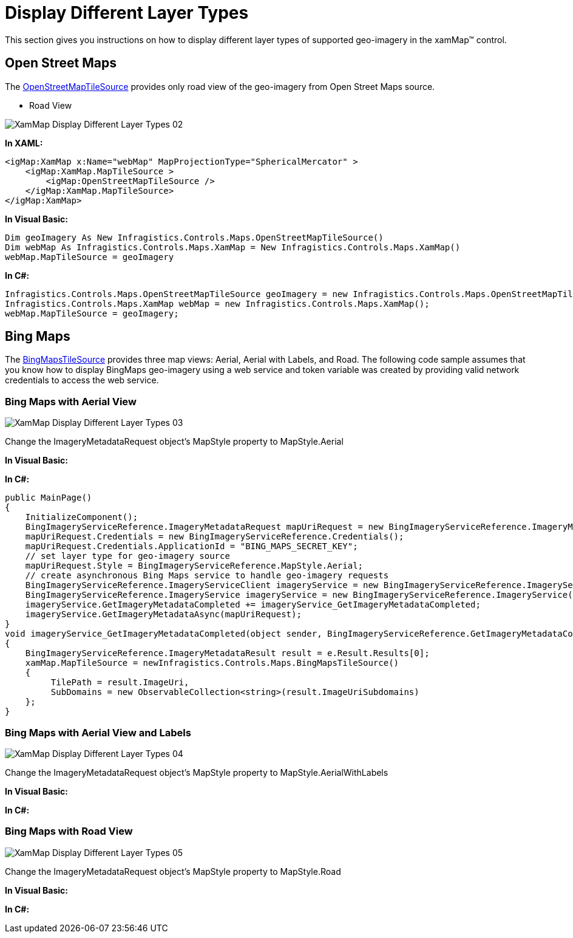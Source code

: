 ﻿////
|metadata|
{
    "name": "xamwebmap-display-different-layer-types",
    "controlName": ["xamMap"],
    "tags": ["Application Scenarios","Data Presentation","How Do I"],
    "guid": "{780A471B-6C0A-463B-9B9D-9D86782899E2}",
    "buildFlags": [],
    "createdOn": "2016-05-25T18:21:57.090235Z"
}
|metadata|
////

= Display Different Layer Types

This section gives you instructions on how to display different layer types of supported geo-imagery in the xamMap™ control.

== Open Street Maps

The link:{ApiPlatform}datavisualization{ApiVersion}~infragistics.controls.maps.openstreetmaptilesource.html[OpenStreetMapTileSource] provides only road view of the geo-imagery from Open Street Maps source.

* Road View

image::images/XamMap_Display_Different_Layer_Types_02.png[]

*In XAML:*

----
<igMap:XamMap x:Name="webMap" MapProjectionType="SphericalMercator" >
    <igMap:XamMap.MapTileSource >
        <igMap:OpenStreetMapTileSource />
    </igMap:XamMap.MapTileSource> 
</igMap:XamMap>
----

*In Visual Basic:*

----
Dim geoImagery As New Infragistics.Controls.Maps.OpenStreetMapTileSource()
Dim webMap As Infragistics.Controls.Maps.XamMap = New Infragistics.Controls.Maps.XamMap()
webMap.MapTileSource = geoImagery
----

*In C#:*

----
Infragistics.Controls.Maps.OpenStreetMapTileSource geoImagery = new Infragistics.Controls.Maps.OpenStreetMapTileSource();
Infragistics.Controls.Maps.XamMap webMap = new Infragistics.Controls.Maps.XamMap();
webMap.MapTileSource = geoImagery;
----

== Bing Maps

The link:{ApiPlatform}datavisualization{ApiVersion}~infragistics.controls.maps.bingmapstilesource.html[BingMapsTileSource] provides three map views: Aerial, Aerial with Labels, and Road. The following code sample assumes that you know how to display BingMaps geo-imagery using a web service and token variable was created by providing valid network credentials to access the web service.

=== Bing Maps with Aerial View

image::images/XamMap_Display_Different_Layer_Types_03.png[]

Change the ImageryMetadataRequest object’s MapStyle property to MapStyle.Aerial

*In Visual Basic:*

ifdef::wpf[]
----
Public Sub New()
    InitializeComponent()
    Dim mapUriRequest As New BingImageryServiceReference.ImageryMetadataRequest()
    mapUriRequest.Credentials = New BingImageryServiceReference.Credentials()
    mapUriRequest.Credentials.ApplicationId = "BING_MAPS_SECRET_KEY"
    ' set layer type for geo-imagery source
    mapUriRequest.Style = BingImageryServiceReference.MapStyle.Aerial
    ' create asynchronous Bing Maps service to handle geo-imagery requests
    Dim imageryService As New BingImageryServiceReference.ImageryServiceClient("BasicHttpBinding_IImageryService")
    Dim imageryService As New BingImageryServiceReference.ImageryService()
    AddHandler imageryService.GetImageryMetadataCompleted, AddressOf imageryService_GetImageryMetadataCompleted
    imageryService.GetImageryMetadataAsync(mapUriRequest)
End Sub
Private Sub imageryService_GetImageryMetadataCompleted(ByVal sender As Object, ByVal e As BingImageryServiceReference.GetImageryMetadataCompletedEventArgs)
    Dim result As BingImageryServiceReference.ImageryMetadataResult = e.Result.Results(0)
    Dim source As New Infragistics.Controls.Maps.BingMapsTileSource()
    source.TilePath = result.ImageUri
    source.SubDomains = New ObservableCollection(Of String)(result.ImageUriSubdomains)
    xamMap.MapTileSource = source
End Sub
----
endif::wpf[]

*In C#:*

[source]
----
public MainPage()
{
    InitializeComponent();
    BingImageryServiceReference.ImageryMetadataRequest mapUriRequest = new BingImageryServiceReference.ImageryMetadataRequest();
    mapUriRequest.Credentials = new BingImageryServiceReference.Credentials();
    mapUriRequest.Credentials.ApplicationId = "BING_MAPS_SECRET_KEY";
    // set layer type for geo-imagery source
    mapUriRequest.Style = BingImageryServiceReference.MapStyle.Aerial;
    // create asynchronous Bing Maps service to handle geo-imagery requests
    BingImageryServiceReference.ImageryServiceClient imageryService = new BingImageryServiceReference.ImageryServiceClient("BasicHttpBinding_IImageryService");
    BingImageryServiceReference.ImageryService imageryService = new BingImageryServiceReference.ImageryService();
    imageryService.GetImageryMetadataCompleted += imageryService_GetImageryMetadataCompleted;
    imageryService.GetImageryMetadataAsync(mapUriRequest);
}
void imageryService_GetImageryMetadataCompleted(object sender, BingImageryServiceReference.GetImageryMetadataCompletedEventArgs e)
{
    BingImageryServiceReference.ImageryMetadataResult result = e.Result.Results[0];
    xamMap.MapTileSource = newInfragistics.Controls.Maps.BingMapsTileSource()
    {
         TilePath = result.ImageUri,
         SubDomains = new ObservableCollection<string>(result.ImageUriSubdomains)
    };
}
----

=== Bing Maps with Aerial View and Labels

image::images/XamMap_Display_Different_Layer_Types_04.png[]

Change the ImageryMetadataRequest object’s MapStyle property to MapStyle.AerialWithLabels

*In Visual Basic:*

ifdef::wpf[]
----
Public Sub New()
    InitializeComponent()
    Dim mapUriRequest As New BingImageryServiceReference.ImageryMetadataRequest()
    mapUriRequest.Credentials = New BingImageryServiceReference.Credentials()
    mapUriRequest.Credentials.ApplicationId = "BING_MAPS_SECRET_KEY"
    ' set layer type for geo-imagery source
    mapUriRequest.Style = BingImageryServiceReference.MapStyle.AerialWithLabels
    ' create asynchronous Bing Maps service to handle geo-imagery requests
    Dim imageryService As New BingImageryServiceReference.ImageryServiceClient("BasicHttpBinding_IImageryService")
    Dim imageryService As New BingImageryServiceReference.ImageryService()
    AddHandler imageryService.GetImageryMetadataCompleted, AddressOf imageryService_GetImageryMetadataCompleted
    imageryService.GetImageryMetadataAsync(mapUriRequest)
End Sub
Private Sub imageryService_GetImageryMetadataCompleted(ByVal sender As Object, ByVal e As BingImageryServiceReference.GetImageryMetadataCompletedEventArgs)
    Dim result As BingImageryServiceReference.ImageryMetadataResult = e.Result.Results(0)
    Dim source As New Infragistics.Controls.Maps.BingMapsTileSource()
    source.TilePath = result.ImageUri
    source.SubDomains = New ObservableCollection(Of String)(result.ImageUriSubdomains)
    xamMap.MapTileSource = source
End Sub
----
endif::wpf[]

*In C#:*

ifdef::wpf[]
----
public MainPage()
{
    InitializeComponent();
    BingImageryServiceReference.ImageryMetadataRequest mapUriRequest = new BingImageryServiceReference.ImageryMetadataRequest();
    mapUriRequest.Credentials = new BingImageryServiceReference.Credentials();
    mapUriRequest.Credentials.ApplicationId = "BING_MAPS_SECRET_KEY";
    // set layer type for geo-imagery source
    mapUriRequest.Style = BingImageryServiceReference.MapStyle.AerialWithLabels;
    // create asynchronous Bing Maps service to handle geo-imagery requests
    BingImageryServiceReference.ImageryServiceClient imageryService = new BingImageryServiceReference.ImageryServiceClient("BasicHttpBinding_IImageryService");
    BingImageryServiceReference.ImageryService imageryService = new BingImageryServiceReference.ImageryService();
    imageryService.GetImageryMetadataCompleted += imageryService_GetImageryMetadataCompleted;
    imageryService.GetImageryMetadataAsync(mapUriRequest);
}
void imageryService_GetImageryMetadataCompleted(object sender, BingImageryServiceReference.GetImageryMetadataCompletedEventArgs e)
{
    BingImageryServiceReference.ImageryMetadataResult result = e.Result.Results[0];
    xamMap.MapTileSource = newInfragistics.Controls.Maps.BingMapsTileSource()
    {
         TilePath = result.ImageUri,
         SubDomains = new ObservableCollection<string>(result.ImageUriSubdomains)
    };
}
----
endif::wpf[]

=== Bing Maps with Road View

image::images/XamMap_Display_Different_Layer_Types_05.png[]

Change the ImageryMetadataRequest object’s MapStyle property to MapStyle.Road

*In Visual Basic:*

ifdef::wpf[]
----
Public Sub New()
    InitializeComponent()
    Dim mapUriRequest As New BingImageryServiceReference.ImageryMetadataRequest()
    mapUriRequest.Credentials = New BingImageryServiceReference.Credentials()
    mapUriRequest.Credentials.ApplicationId = "BING_MAPS_SECRET_KEY"
    ' set layer type for geo-imagery source
    mapUriRequest.Style = BingImageryServiceReference.MapStyle.Road
    ' create asynchronous Bing Maps service to handle geo-imagery requests
    Dim imageryService As New BingImageryServiceReference.ImageryServiceClient("BasicHttpBinding_IImageryService")
    Dim imageryService As New BingImageryServiceReference.ImageryService()
    AddHandler imageryService.GetImageryMetadataCompleted, AddressOf imageryService_GetImageryMetadataCompleted
    imageryService.GetImageryMetadataAsync(mapUriRequest)
End Sub
Private Sub imageryService_GetImageryMetadataCompleted(ByVal sender As Object, ByVal e As BingImageryServiceReference.GetImageryMetadataCompletedEventArgs)
    Dim result As BingImageryServiceReference.ImageryMetadataResult = e.Result.Results(0)
    Dim source As New Infragistics.Controls.Maps.BingMapsTileSource()
    source.TilePath = result.ImageUri
    source.SubDomains = New ObservableCollection(Of String)(result.ImageUriSubdomains)
    xamMap.MapTileSource = source
End Sub
----
endif::wpf[]

*In C#:*

ifdef::wpf[]
----
public MainPage()
{
    InitializeComponent();
    BingImageryServiceReference.ImageryMetadataRequest mapUriRequest = new BingImageryServiceReference.ImageryMetadataRequest();
    mapUriRequest.Credentials = new BingImageryServiceReference.Credentials();
    mapUriRequest.Credentials.ApplicationId = "BING_MAPS_SECRET_KEY";
    // set layer type for geo-imagery source
    mapUriRequest.Style = BingImageryServiceReference.MapStyle.Road;
    // create asynchronous Bing Maps service to handle geo-imagery requests
    BingImageryServiceReference.ImageryServiceClient imageryService = new BingImageryServiceReference.ImageryServiceClient("BasicHttpBinding_IImageryService");
    BingImageryServiceReference.ImageryService imageryService = new BingImageryServiceReference.ImageryService();
    imageryService.GetImageryMetadataCompleted += imageryService_GetImageryMetadataCompleted;
    imageryService.GetImageryMetadataAsync(mapUriRequest);
}
void imageryService_GetImageryMetadataCompleted(object sender, BingImageryServiceReference.GetImageryMetadataCompletedEventArgs e)
{
    BingImageryServiceReference.ImageryMetadataResult result = e.Result.Results[0];
    xamMap.MapTileSource = newInfragistics.Controls.Maps.BingMapsTileSource()
    {
         TilePath = result.ImageUri,
         SubDomains = new ObservableCollection<string>(result.ImageUriSubdomains)
    };
}
----
endif::wpf[]